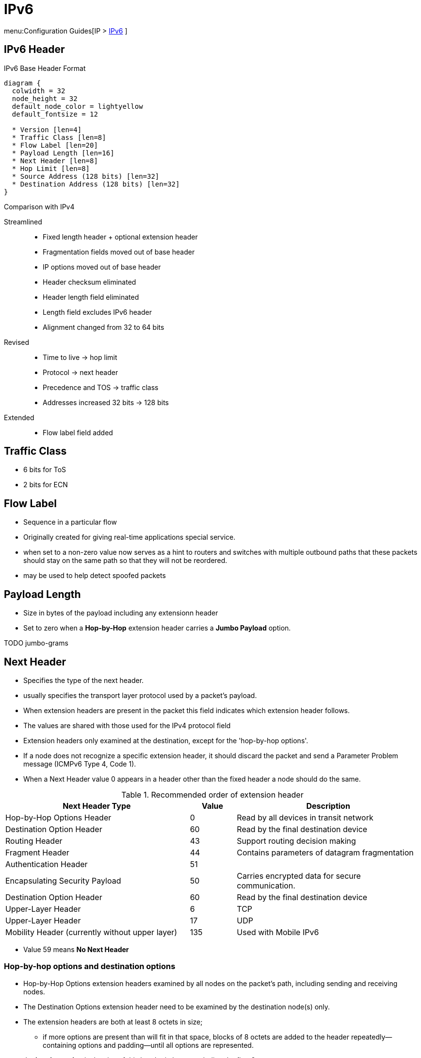 = IPv6

menu:Configuration Guides[IP > http://www.cisco.com/c/en/us/td/docs/ios-xml/ios/ipv6/configuration/15-2mt/ip6-15-2mt-book.html[IPv6] ]

== IPv6 Header

.IPv6 Base Header Format
["packetdiag", target="ipv6-header-format",size=200]
----
diagram {
  colwidth = 32
  node_height = 32
  default_node_color = lightyellow
  default_fontsize = 12

  * Version [len=4]
  * Traffic Class [len=8]
  * Flow Label [len=20]
  * Payload Length [len=16]
  * Next Header [len=8]
  * Hop Limit [len=8]
  * Source Address (128 bits) [len=32]
  * Destination Address (128 bits) [len=32]
}
----

.Comparison with IPv4

Streamlined::
- Fixed length header + optional extension header
- Fragmentation fields moved out of base header
- IP options moved out of base header
- Header checksum eliminated
- Header length field eliminated
- Length field excludes IPv6 header
- Alignment changed from 32 to 64 bits

Revised::
- Time to live -> hop limit
- Protocol -> next header
- Precedence and TOS -> traffic class
- Addresses increased 32 bits -> 128 bits

Extended::
- Flow label field added

== Traffic Class

- 6 bits for ToS
- 2 bits for ECN

== Flow Label

- Sequence in a particular flow
- Originally created for giving real-time applications special service.
-  when set to a non-zero value now serves as a hint to routers and
switches with multiple outbound paths that these packets should stay on the
same path so that they will not be reordered.
- may be used to help detect spoofed packets

== Payload Length

- Size in bytes of the payload including any extensionn header
- Set to zero when a *Hop-by-Hop* extension header carries a *Jumbo Payload* option.

TODO jumbo-grams



== Next Header

- Specifies the type of the next header.
- usually specifies the transport layer protocol used by a packet's payload.
- When extension headers are present in the packet this field indicates which extension header follows.
- The values are shared with those used for the IPv4 protocol field
- Extension headers only examined at the destination, except for the 'hop-by-hop options'.

- If a node does not recognize a specific extension header, it should discard the
packet and send a Parameter Problem message (ICMPv6 Type 4, Code 1).
- When a Next Header value 0 appears in a header other than the fixed header a node
should do the same.


.Recommended order of extension header
[cols="40,10,40"]
:===
Next Header Type                                : Value : Description

Hop-by-Hop Options Header                       : 0     : Read by all devices in transit network
Destination Option Header                       : 60    : Read by the final destination device
Routing Header                                  : 43    : Support routing decision making
Fragment Header                                 : 44    : Contains parameters of datagram fragmentation
Authentication Header                           : 51    :
Encapsulating Security Payload                  : 50    : Carries encrypted data for secure communication.
Destination Option Header                       : 60    : Read by the final destination device
Upper-Layer Header                              : 6     : TCP
Upper-Layer Header                              : 17    : UDP
Mobility Header (currently without upper layer) : 135   : Used with Mobile IPv6
:===

- Value 59 means *No Next Header*


=== Hop-by-hop options and destination options

- Hop-by-Hop Options extension headers examined by all nodes on the packet's path, including sending and receiving nodes.
- The Destination Options extension header need to be examined by the destination node(s) only.
- The extension headers are both at least 8 octets in size;
  * if more options are present than will fit in that space,
  blocks of 8 octets are added to the header repeatedly—containing options and
  padding—until all options are represented.
- the *header ext len* is the size of this header in bytes excluding the first 8 octets


.IPv6 Hop-By-Hop Options
["packetdiag", target="ipv6-hop-by-hop-options",size=200]
----
diagram {
  colwidth = 32
  node_height = 32
  default_node_color = lightyellow
  default_fontsize = 12

  * Next Header [len=8]
  * Header Ext Len [len=8]
  * Options and paddings [len=8]
  * More Options and paddings [len=8, stacked]
}
----

=== Routing Extension Header

- Directs a packet to one or more intermediate nodes before being sent to its destination.
- At least 8 octets in size;
  * if more Type-specific Data is needed than will fit in 4 octets, blocks of 8 octets are added to the header repeatedly, until all Type-specific Data is placed.
- Routing types:
  * 0 deprecated, because of DoS
  * 1 used by the Nimrod project
  * 2 for IPv6 Mobile


.IPv6 Routing Options
["packetdiag", target="ipv6-routing-options",size=200]
----
diagram {
  colwidth = 32
  node_height = 32
  default_node_color = lightyellow
  default_fontsize = 12
  * Next Header [len=8]
  * Header Ext Len [len=20]
  * Routing Type [len=8]
  * Segmentsleft   [len=8]
  * Type-Specific Data   [len=32]
  * More Type-Specific Data (optional)  [len=16, stacked]
}
----


TODO
.Task:
----
(config-if)# no ipv6 source-route
----

=== Fragment Extension Header

- In order to send a packet that is larger than the path MTU,
  the sending node splits the packet into fragments.
- The Fragment extension header carries the information necessary to reassemble the original (unfragmented) packet.

.IPv6 Fragment Options
["packetdiag", target="ipv6-fragment-options",size=200]
----
diagram {
  colwidth = 32
  node_height = 32
  default_node_color = lightyellow
  default_fontsize = 12
  * Next Header [len=8]
  * Reserved [len=8]
  * Fragment Offset [len=13]
  * Res   [len=2]
  * M   [len=1]
  * Identification [len=32]
}
----


== Fragmentation And Reassembly

- Unlike in IPv4, IPv6 routers never fragment IPv6 packets.
  * Packets exceeding the size of the maximum transmission unit of the destination link are dropped
  * The router sends a *Packet too Big ICMPv6 Type 2* message to the originating node
    , similarly to the IPv4 method when the Don't Fragment bit is set.

- End nodes in IPv6 are expected to perform path MTU discovery to determine the
  maximum size of packets to send, and the upper-layer protocol is expected to
  limit the payload size. However, if the upper-layer protocol is unable to do
  so, the sending host may use the Fragment extension header in order to
  perform end-to-end fragmentation of IPv6 packets. Any data link layer
  conveying IPv6 data must be capable of delivering an IP packet containing
  *1280 bytes* without the need to invoke end-to-end fragmentation at the IP
  layer.

=== Fragmenting

- A packet containing a fragment of an original (larger) packet consists of two
parts: the unfragmentable part of the original packet (which is the same for
all fragments), and a piece of the fragmentable part of the original packet,
identified by a Fragment Offset. The Fragment Offset of the first ("leftmost")
fragment is 0.

- The unfragmentable part of a packet consists of the fixed header and some of
the extension headers of the original packet (if present): all extension
headers up to and including the Routing extension header, or else the
Hop-by-Hop extension header. If neither extension headers are present, the
unfragmentable part is just the fixed header.

- The Next Header value of the last (extension) header of the unfragmentable part
is set to 44 to indicate that a Fragment extension header follows. After the
Fragment extension header a fragment of the rest of the original packet
follows.

- The first fragment(s) hold the rest of the extension headers (if present).
After that the rest of the payload follows. Each fragment is a multiple of 8
octets in length, except the last fragment.

- Each Fragment extension header has its M flag set to 1 (indicating more
fragments follow), except the last, whose flag is set to 0.


=== Re-Assembly

- The original packet is reassembled by the receiving node by collecting all
  fragments and placing each fragment at the right offset and discarding the
  Fragment extension headers of the packets that carried them. Packets
  containing fragments need not arrive in sequence; they will be rearranged by
  the receiving node.

- If not all fragments are received within 60 seconds after receiving the first
  packet with a fragment, reassembly of the original packet is abandoned and
  all fragments are discarded. If the first fragment was received (which
  contains the fixed header), a Time Exceeded message (ICMPv6 type 3, code 1)
  is returned to the node originating the fragmented packet, if the packet was
  discarded for this reason.

- Receiving hosts must make a best-effort attempt to reassemble fragmented IP
  datagrams that, after reassembly, contain up to 1500 bytes. Hosts are
  permitted to make an attempt to reassemble fragmented datagrams larger than
  1500 bytes, but they are also permitted to silently discard any datagram
  after it becomes apparent that the reassembled packet would be larger than
  1500 bytes. Therefore, senders should avoid sending fragmented IP datagrams
  with a total reassembled size larger than 1500 bytes, unless they have
  previous assurance that the receiver is capable of reassembling such large
  datagrams


=== Security

- Research has shown that the use of fragmentation can be leveraged to evade
  network security controls.

- As a result, RFC 7112 requires that the first fragment of an IPv6 packet
  contains the entire IPv6 header chain, such that some very pathological
  fragmentation cases are forbidden.

- Additionally, as a result of research on the evasion of RA-Guard in RFC 7113,
  RFC 6980 has deprecated the use of fragmentation with Neighbor Discovery, and
  discouraged the use of fragmentation with Secure Neighbor Discovery (SEND).


== Addressing

- 128 bits
- Represented in hexadecimal and uses 8 colon-separated fields of 16 bits.

=== IPv4 Vs IPv6

- Multiple ipv6 addresses on a logical or physical interface with equal precedence on IOS (only one primary
  ipv4 with optional secondary address)
- Automatic configuration of globally unique address (without the need of DHCP)
- Built-in neighbor discovery of neighbors, routers and gateways




=== Address Abbreviation Rules

- Whenever one or more successive 16-bit groups in an IPv6 address consist of all 0s, that
portion of the address can be omitted and represented by two colons (::). The two-colon
abbreviation can be used only once in an address, to eliminate ambiguity.

- When a 16-bit group in an IPv6 address begins with one or more 0s, the leading 0s can be
omitted. This option applies regardless of whether the double-colon
abbreviation method is used anywhere in the address.

----
2001:0001:0000:0000:00A1:0CC0:01AB:397A

2001:1:0:0:A1:CC0:1AB:397A
2001:0001::00A1:0CC0:01AB:397A
2001:1::A1:CC0:1AB:397A
----

=== Address Types

[options="header",cols="30,15,60"]
|===
| Address Type | Range | Application
| Aggregatable global unicast | 2000::/3|  Host-to-host communication; same as IPv4 unicast.
| Multicast | FF00::/8 | One-to-many and many-to-many communication; same as IPv4 multicast.
| Anycast | Same as Unicast
| Application-based, including load balancing, optimizing traffic for a particular service, and
redundancy. Relies on routing metrics to determine the best destination for a particular host.
| Link-local  unicast | FE80::/10 |  Connected-link communications.
| Solicited-node multicast | FF02::1:FF00:0/104 | Neighbor solicitation.
|===

==== Unicast

===== Aggregatable Global Addresses

- Begin with binary 001 (hexadeximal= 2000::/3)

image::ipv6-unicast-address-format.png[height=150]

===== Link-Local Addresses

- Starts with FE80::/10
- Follows by 54 bits set to 0
- Interface ID
- only one link-local address per interface

- Routers do not forward link-local traffic to other segments.

===== IPv4-Compatible Addresses

- One option is to have first 96 bits set to 0

----
0:0:0:0:0:10:10:100:16
::10:10:100:16
::A:A:64:10
----

- ::ffff:0:0/96 prefix is designated as an IPv4-mapped IPv6 address.  With a
  few exceptions, this address type allows the transparent use of the Transport
  Layer protocols over IPv4 through the IPv6 networking.

===== Assign an IPv6 Unicast Address to a Router Interface

.Task: Enable Ipv6 on the Router
----
(config)# ipv6 unicast-routing
----

.Task: Configure a Global Unicast Address
----
(config-if)# ipv6 address 2014:10:12::19:66/64
----

Router automatically configure a link local address on all IPv6 enabled interfaces.
However, you can explicitly configure one

----
(config-if)# ipv6 address fe80::1 link-local
----

Additionally, the configured interface automatically joins the
following required multicast groups for that link:

- Solicited-node multicast group FF02:0:0:0:0:1:FF00::/104 for each unicast and anycast address assigned to the interface
- All-nodes link-local multicast group FF02::1
- All-routers link-local multicast group FF02::2

- IPv6 redistribution ignores the “local” routes in the IPv6 routing table
(the /128 host routes for a router’s own interface IPv6 addresses)
whereas IPv4 has no such concept.

==== Multicast

===== IPv6 Multicast Address Format

- Begin with FF as the first octect, or FF00::/8
- The second octet specifies lifetime (permanent or temporary) and the scope (node, link, site, organization, global)

image::ipv6-multicast-address-format.png[]

.IPv6 Multicast Well-Known Addresses
[format="csv", options="header"]
|===
Function, Multicast Group, IPv4 Equivalent

All hosts , FF02::1,  Subnet broadcast address
All Routers, FF02::2, 224.0.0.2
OSPFv3 routers, FF02::5 , 224.0.0.5
OSPFv3 designated routers , FF02::6 ,224.0.0.6
EIGRP routers ,FF02::A, 224.0.0.10
PIM routers, FF02::D , 224.0.0.13
|===

Each router must join the *solicited-node group* (FF02::1:FF00:0000/104)  for all unicast and anycast traffic.
The last 24 bits come from the corresponding last 24 bits of the unicast or anycast address.
The *neighbor discovery* process uses solicited-node addresses.


==== Anycast

Anycast addresses can be assigned to any number of hosts that provide the same service; when other hosts access this
service, the specific server they hit is determined by the unicast routing metrics on the path to that
particular group of servers. This provides geographic differentiation, enhanced availability, and
load balancing for the service.

-----
(config-if)# ipv6 address 3001:fffe::104/64 anycast
-----

All IPv6 routers additionally must support the subnet router anycast address. This anycast address
is a prefix followed by all 0s in the interface ID portion of the address. Hosts can use a subnet
router anycast address to reach a particular router on the link identified by the prefix given in the
subnet router anycast address.


==== The Unspecified Address

- Represented by **::**
- Used as source address by an interface that has not yet learned its unicast addresses.
- Cannot be assigned to an interface
- Cannot be used as a destination address

==== How to Embed an RP Address Within a Multicast Group Address

https://www.ietf.org/rfc/rfc2373.txt[RFC 2373]

Given address 2001:DB*:0717::A,
Follow the structure FF__7__**X**:0**Y**30:2001:DB8:0717::**group**

- FF for a multicast address
- 7 indicates that the RP address is embedded in the multicast address
- X for the multicast scope
    * 1 node-local
    * 2 link-local
    * 5 site-local
    * 8 organization-local
    * E global
    * F reserved
- 0 in the first character of the second hextet
- Y for the RP interface ID from 1 to F
- 30 for the mask for the network (0x30 = decimal 48)
- Remaining hextets for the network prefix

=== IPv6 Address Autoconfiguration

Stateful autoconfiguration::
- Assigns a host its entire 128-bit address using DHCP

Stateless autoconfiguration::
- Assigns a host a 64-bit prefix,
and the host derives the last bit using EUI-64 process.

==== EUI-64 Address

- Split 48-bit MAC address in two 24-bit parts
- Place FFFE in the middle
- Set to 1 the universal/local bit (7th bit in the interface id )

Given the IPv6 prefix 2001:128:1f:633 and MAC address 00:07:85:80:71:B8,
the resulting EUI-address is 2001:128:1f:633:**2**07:85**FF:FE**80:71B8/64

----
(config-if)# ipv6 address 2001:128:1f:633::/64 eui-64
----

- RFC2373

== Basic  IPv6 Functionality Protocols

=== Neighbor Discovery

- https://www.ietf.org/rfc/rfc2461.txt[RFC 2461]
- Discover and track other IPv6 hosts on connected interfaces
- Uses ICMPv6 messages and Solicited-node multicast addresses

- Major roles

**  Stateless address autoconfiguration (detailed in https://www.ietf.org/rfc/rfc2462.txt[RFC 2462]
**  Duplicate address detection (DAD)
**  Router discovery
**  Prefix discovery
**  Parameter discovery (link MTU, hop limits)
**  Neighbor discovery
**  Neighbor address resolution (replaces ARP, both dynamic and static)
**  Neighbor and router reachability verification

.ICMPv6 Messages Used by ND
//add the table here pp 896

==== Neighbor Advertisements

- Host advertises their pr
- Source addresses
- Destination addresses
- Icmp type, code: 134,0

==== Neighbor Solicitation

- NS messages to find the link-layer of a specific neighbor
- Source address: manual assigned or ::
- Destination address: target address or solicited-node multicast address
- ICMP type, code: 135,0

- Uses in 3 operations: duplicate address detection, neighbor reachability verification, layer 3 to layer 2 address resolution.

[NOTE]
IPv6 does not include ARP as a protocol but rather integrates the same functionality into ICMP as part of neighbor discovery.
The response to an NS message is an NA message .

.Neighbor Discovery Between Two Hosts
image::ipv6-neighbor-discovery.png[]


==== Router Advertisement

- Routers advertise their presence and link prefixes, MTU, hop limits
- Source address: router's link-local address
- Destination address: all-nodes FF02::1 for periodic broadcasts, querying host address for response
- Icmp type, code: 134,0


A Cisco IPv6 router begins sending RA messages for each of its configured interface prefixes
when the *ipv6 unicast-routing* command is configured. You can change the default RA interval
(200 seconds) using the command *ipv6 nd ra-interval*. Router advertisements on a given interface
include all of the 64-bit IPv6 prefixes configured on that interface. This allows for stateless address
autoconfiguration using EUI-64 to work properly. RAs also include the link MTU, hop limits, and
whether a router is a candidate default router.

IPv6 routers send periodic RA messages to inform hosts about the IPv6 prefixes used on the link
and to inform hosts that the router is available to be used as a default gateway.
By default, a Cisco router running IPv6 on an interface advertises itself as a candidate default router.


.Task: Prevent Router to Advertise Itself As a Default Candidate but Do Not Hide Its Presence
----
ipv6 nd ra-lifetime 0
----

.Task: Hide Presence Of a Router Running IPv6
----
ipv6 nd suppress-ra
----

==== Router Solicitation

- Host query for the presence of routers on the link
- Source address: querying host interface, or :: if not assigned
- Destination address: FF02::2
- Icmp type, code : 133,0

At startup, IPv6 hosts can send RS messages to the all-routers multicast address.
Hosts do this to learn the addresses of routers on a given link, as well as their various
parameters, without waiting for a periodic RA message. If a host has no configured IPv6 address,
it sends an RS using the unspecified address as the source. If it has a configured address, it sources
the RS from the configured address.

==== Duplicate Address Detection

//change this to an algorithm
To verify that autoconfigured or statically address is unique,
the host sends an NS message to its own autoconfigured address's corresponding solicited-node multicast address.
This message is sourced from the unspecified address ::.
In the target address field in the NS is the address the host seeks to verify.
If an NA from another host results, the sending host knows that the address is not unique

==== Neighbor Unreachability Detection

2 options:

- a host sends a probe to the desired host's solicited-node multicast address and receives an RA or an NA in response.
- a host, in communication with the desired host, receives a clue from higher-layer protocol (e.g. TCP ACK)

=== ICMPv6

- RFC 2463
- Two groups of messages: error reporting messages and informational messages
- IOS implements ICMP rate limiting by setting the minimum interval between error messages and build a token bucket

Limit ICMPv6 error messages with default interval 100 ms , and default token-bucket size 10.

-----
(config)# ipv6 icmp error-interval seconds ???
-----

==== Unicast Reverse Path Forwarding

- Protects router from DoS attacks from spoofed IPv6 host address.
- Performs a recursive lookup in the ipv6 routing table
  to verify that the packet came in on the correct interface.

//check this command
-----
(config-if)# ipv6 verify unicast reverse-path
-----

=== DNS

- Provides resolution of domain names
- DNS records: AAAA (RFC 1886), A6 (RFC 2874)


=== CDP

- Cisco Discovery Protocol
- Provides extensive information about the configuration and functionality of Cisco devices.

.Task: Display IPv6 Information Transmitted In CDP
-------
# show cdp neighbors detail
-------

=== DHCP

- RFC 3315


Two conditions can cause a host to use DHCPv6:

- The host is explicitly configured to use DHCPv6 based on an implementation-specific setting.
- An IPv6 router advertises in its RA messages that it wants hosts to use DHCPv6 for
addressing. Routers do this by setting the M flag (Managed Address Configuration) in RAs.

To use stateful autoconfiguration, a host sends a DHCP request to one of two well-known IPv6
multicast addresses on UDP port 547:

- FF02::1:2, all DHCP relay agents and servers
- FF05::1:3, all DHCP servers

The DHCP server then provides the necessary configuration information in reply to the host on UDP port 546.
This information can include the same types of information used in an IPv4 network,
but additionally it can provide information for multiple subnets,
depending on how the DHCP server is configured.

To configure a Cisco router as a DHCPv6 server,
you first configure a DHCP pool, just as in IPv4
then enable the DHCPv6 service using the *ipv6 dhcp server pool-name*


=== Access Lists

Similar with IPv4 access lists except that:

- Because Neighbor Discovery is a key protocol in IPv6 networks, access lists implicitly permit
ND traffic. This is necessary to avoid breaking ND’s ARP-like functionality.
You can override this implicit-permit behavior using deny statements in IPv6 access lists.

.Task: Configure an Interface to Filter Traffic Using an Access List
----
ipv6 traffic-filter access-list-name {in | out}
----

- IPv6 access lists are always named; they cannot be numbered (unless you use a number as a name).
- IPv6 access lists are configured in named access-list configuration mode, which is like IPv4
named access-list configuration mode. However, you can also enter IPv4-like commands that
specify an entire access-list entry on one line. The router will convert it to the correct
configuration commands for named access-list configuration mode.

== IPv6 tunneling

=== 6in4

- mechanism for migrating from IPv4 to IPv6 (RFC 4213)
- uses tunneling to encapsulate IPv6 traffic over explicitly-configured IPv4 links
* The 6in4 traffic is sent over the IPv4 Internet inside IPv4 packets whose
IP headers have the IP protocol number set to 41.
* In 6in4, the IPv4 packet header is immediately followed by the IPv6 packet being carried.
This means that the encapsulation overhead is simply the size of the IPv4 header of 20 bytes.
With an Ethernet MTU of 1500 bytes,
one can thus send IPv6 packets of 1480 bytes without fragmentation.
- Also referred to as proto-41 static because the endpoints are configured statically.
- generally manually configured

image::6in4.png[Manually configuration, dual-stack]

=== 6to4

- encapsulates the IPv6 packets into IPv4 which allows remote IPv6 networks to communicate across the IPv4
infrastructure(core network or Internet).
- The main difference between the manual tunnels and automatic 6to4 tunnels is
  that the tunnel is not point-to-point but it is point-to-multipoint.
- In automatic 6to4 tunnels, the IPv4 infrastructure is treated as a virtual non-broadcast multi-
access (NBMA). The IPv4 address embedded
in the IPv6 address is used to find the other end of the automatic tunnel.
- Point-to-multipoint 6to4 tunnels that can be used to connect isolated IPv6 sites can use
addresses from the 2002::/16 prefix.

=== ISATAP

- automatic overlay tunneling mechanism that uses the underlying IPv4 network as
a NBMA link layer for IPv6.

- Overlay tunneling encapsulates IPv6 packets in IPv4 packets for delivery across an IPv4
infrastructure (a core network). By using overlay tunnels, you can communicate with isolated
IPv6 networks without upgrading the IPv4 infrastructure between them. Overlay tunnels can be
configured between border devices or between a border device and a host; however, both
tunnel endpoints must support both the IPv4 and IPv6 protocol stacks.

IPv6 supports the following types of overlay tunneling mechanisms:
- Manual
- GRE
- IPv4-compatible
- 6to4
- Intra-site Automatic Tunnel Addressing Protocol (ISATAP)

=== 6RD

IPv6 Rapid Deployment (6rd) is a stateless tunneling mechanism which allows a Service
Provider to rapidly deploy IPv6 in a lightweight and secure manner without requiring upgrades to
existing IPv4 access network infrastructure. While there are a number of methods for carrying
IPv6 over IPv4, 6rd has been particularly successful due to its stateless mode of operation
which is lightweight and naturally scalable, resilient, and simple to provision.

http://goo.gl/JXYWEc[Further Reading]


=== 6VPE

The 6PE feature is particularly applicable to Service Providers who already run an MPLS
network or plan to do it. One of the Cisco 6PE advantages is that there is no need to upgrade
the hardware, software or configuration of the core network. Thus it eliminates the impact on the
operations and the revenues generated by the existing IPv4 traffic. MPLS has been chosen by
many Service Providers as a vehicle to deliver services to customers. MPLS as a multi-service
infrastructure technology is able to provide layer 3 VPN, QoS, traffic engineering, fast re-routing
and integration of ATM and IP switching. It is in a very natural manner that MPLS is put to
contribution to ease IPv6 introduction in existing production networks.

MPLS decoupling of the control plane and data plane provide an interesting alternative to the
integration and coexistence of IPv4, IPv6 and ATM over a single infrastructure, thus fulfilling
environments such as 3G networks where UMTS Release 5 needs in terms of transport: Cisco
6PE for IPv6 traffic, ATM over MPLS and regular IPv4 switching with its VPN, traffic engineering
and QoS extensions. From an operational standpoint, new CEs introduction is straightforward
and painless as it leverages the Layer 3 VPN scalability. Using tunnels on the CE routers is the
simplest way to deploy IPv6 over MPLS networks. It has no impact on the operation or
infrastructure of MPLS, and requires no changes to either the P routers (they don’t have to be
IPv6 aware) in the core or the PE routers connected to the customers.

6VPE is a technology that allows IPv6 VPN customers to communicate with each other over an
IPv4 MPLS Provider without any tunnel setup, by having the customer VPNv6 prefixes using a
v4-mapped IPv6 address as next-hop inside the provider's network and using IPv4 LSPs
between the 6VPEs. In 6VPE, labels must be exchanged between the 6VPEs for their VPNv6
prefixes, which means that the VPNv6 address-family must be activated on the IPv4 iBGP
session between the 6VPEs.

By default, the *mpls ip propagate-ttl* command is enabled and the IP TTL value is copied to the
MPLS TTL field during label imposition.
To disable TTL propagation for all packets, use the *no mpls ip propagate-ttl* command.
To disable TTL propagation for only forwarded packets, use the *no mpls ip propagate forwarded* command.
Disabling TTL propagation of forwarded packets allows the structure of the MPLS network to be hidden from customers, but not the provider.


Further Reading
http://goo.gl/vuPAxm
http://goo.gl/Hu78Cr


Further Reading
http://goo.gl/xEL1XF


== IPv6 Routing

=== Static Routes

Similar to IPv4 static routes except that:

- An IPv6 static route to an interface has an administrative distance of 1, not 0 as in IPv4.
- An IPv6 static route to a next-hop IP address also has an administrative distance of 1, like IPv4.
- Floating static routes work the same way in IPv4 and IPv6.
- An IPv6 static route to a broadcast interface type, such as Ethernet, must also specify a next-hop IPv6 address because

** IPv6 does not use ARP
** There is no concept of proxy ARP

----
(config)# ipv6 route 2001:128::/64 2001::207:85FF:FE80:7208
----

----
show ipv6 route
----

=== OSPFv3

http://www.cisco.com/en/US/docs/ios/ipv6/configuration/guide/ip6-ospf.html#wp1069821[implementing OSPF for IPv6]

=== EIGRPv6


== Ospfv3

- Router id is highest ipv4 loopback, highest ipv4, or *router-id* id command


== Readings

http://www.cisco.com/c/en/us/td/docs/ios/12_4/interface/configuration/guide/inb_tun.html#wp1045782[Implement tunnels]

=== IPv6 General Prefix
TODO


